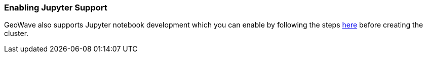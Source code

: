 <<<

[[quickstart-enable-jupyter]]
=== Enabling Jupyter Support

GeoWave also supports Jupyter notebook development which you can enable by following the steps link:jupyter.html[here, window="_blank"] before creating the cluster.

